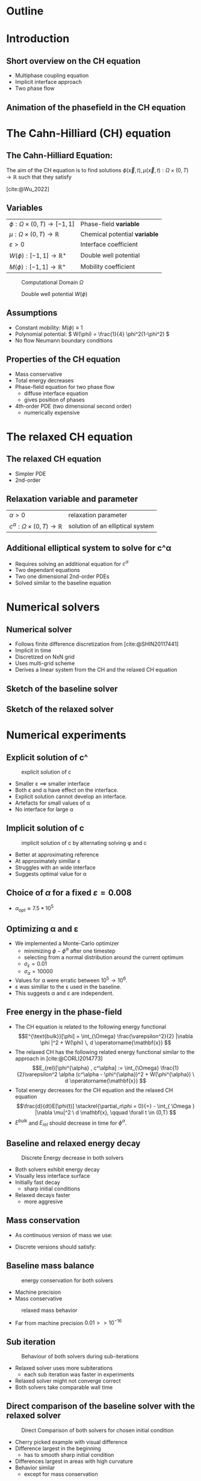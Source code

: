 #+subtitle: A numerical method on the Cahn-Hilliard equation
#+subtitle: and its relaxed variation
#+BIBLIOGRAPHY: ~/org/resources/bibliography/refs.bib
#+OPTIONS: timestamp:nil toc:nil num:nil
#+PROPERTY: header-args:julia :output-dir images :eval never :noweb no-export
#+PROPERTY: header-args:julia-vterm :output-dir images :exports results :noweb no-export :eval yes :session jl :cache yes
#+REVEAL_THEME: css/theme/unistuttgart.css
#+reveal_academic_title: t
#+reveal_extra_options: width: "100%", height: "100%", margin: 0, minScale: 1, maxScale: 1
#+reveal_title_slide: title.html
#+reveal_trans: fade
#+reveal_extra_css: css/extra.css
# #+OPTIONS: reveal_single_file:t#
#+REVEAL_ROOT: https://cdn.jsdelivr.net/npm/reveal.js
# #+REVEAL_ROOT: ./reveal.js-master


* Outline
:PROPERTIES:
 :UNNUMBERED: notoc
:END:
#+reveal_toc:  headlines:1
* Introduction
:PROPERTIES:
:html_headline_class: unis-section-title
:reveal_extra_attr: class="unis-blue-background"
:END:
** Short overview on the CH equation
+ Multiphase coupling equation
+ Implicit interface approach
+ Two phase flow
** Animation of the phasefield in the CH equation
[[file:images/iteration.gif]]

* The Cahn-Hilliard (CH) equation
:PROPERTIES:
:html_headline_class: unis-section-title
:reveal_extra_attr: class="unis-blue-background"
:END:
** The Cahn-Hilliard Equation:
:PROPERTIES:
:reveal_extra_attr: data-auto-animate
:END:
The aim of the CH equation is to find solutions \( \phi(\vec{x} , t) , \mu(\vec{x} , t): \Omega \times (0,T) \to \mathbb{R} \) such that they satisfy
#+ATTR_REVEAL: :data-id eq
#+name: eq:initial-value-problem
\begin{equation}
\begin{aligned}
\partial_{t}\phi(x,t) &=  \nabla \cdot(M(\phi)\nabla\mu),\\
\mu &= - \varepsilon^2 \Delta\phi  + W'(\phi), & &\text{in} \, \Omega \times (0,T),\\
-\nabla\mu \cdot \mathbf{n} &= 0,\\
\nabla\phi \cdot \mathbf{n} &= 0, & &\text{on} \, \partial\Omega \times (0,T), \\
\phi(x,0) &= \phi^0(x) \,, & &\text{in} \, \Omega
\end{aligned}
\end{equation}
[cite:@Wu_2022]
** Variables
#+Reveal_html: <div style="display: flex;justify-content: center;">
| \( \phi : \Omega \times (0,T) \to [-1,1] \) | Phase-field *variable*        |
| \( \mu : \Omega \times (0,T) \to \mathbb{R} \)   | Chemical potential *variable* |
| \( \varepsilon > 0 \)           | Interface coefficient       |
| \( W(\phi): [-1,1] \to \mathbb{R}^+ \)  | Double well potential       |
| \( M(\phi): [-1,1] \to \mathbb{R}^+ \)  | Mobility coefficient        |
#+reveal_html: </div>
#+reveal: split
#+REVEAL_HTML: <div style="display: grid; grid-template-columns: auto auto; padding: 5rem; justify-content: center">
#+caption: Computational Domain \( \Omega \)
#+name: fig:domain
[[file:images/domain.svg]]
#+caption: Double well potential \( W(\phi) \)
#+name: fig:double-well
[[file:images/double-well.svg]]
** Assumptions
#+attr_reveal: :frag (appear)
+ Constant mobility: \( M(\phi) \equiv 1 \)
+ Polynomial potential: \( W(\phi) = \frac{1}{4} \phi^2(1-\phi^2) \)
+ No flow Neumann boundary conditions
** Properties of the CH equation
:PROPERTIES:
:html_headline_class: unis-subsection-title
:END:
#+attr_reveal: :frag (appear)
+ Mass conservative
+ Total energy decreases
+ Phase-field equation for two phase flow
  + diffuse interface equation
  + gives position of phases
+ 4th-order PDE (two dimensional second order)
  + numerically expensive
* The relaxed CH equation
:PROPERTIES:
:html_headline_class: unis-section-title
:reveal_extra_attr: class="unis-blue-background"
:END:
** The relaxed CH equation
:PROPERTIES:
:reveal_extra_attr: data-auto-animate
:html_headline_class: unis-subsection-title
:END:
#+name: eq:relaxed-cahn-hilliard
\begin{equation}
\begin{aligned}
\partial_t \phi^\alpha(x,t)  &= \Delta \mu \,,\\
\mu &= \varepsilon ^2 \alpha(c^\alpha - \phi^\alpha) + W'(\phi^{\alpha}) .
\end{aligned}
\end{equation}
+ Simpler PDE
+ 2nd-order

** Relaxation variable and parameter
#+Reveal_html: <div style="display: flex;justify-content: center;">
| \( \alpha > 0 \) | relaxation parameter |
| \( c^{\alpha}:\Omega \times (0,T) \to \mathbb{R}\)     | solution of an elliptical system |
#+Reveal_html: </div>
** Additional elliptical system to solve for c^\alpha
#+name: eq:elliptical-equation
\begin{align}
- \Delta c^\alpha  + \alpha c^a &= \alpha \phi ^\alpha,
\end{align}
#+attr_reveal: :frag (appear)
+ Requires solving an additional equation for \( c^\alpha \)
+ Two dependant equations
+ Two one dimensional 2nd-order PDEs
+ Solved similar to the baseline equation
* Numerical solvers
:PROPERTIES:
:html_headline_class: unis-section-title
:reveal_extra_attr: class="unis-blue-background"
:END:
** Numerical solver
#+attr_reveal: :frag (appear)
+ Follows finite difference discretization from [cite:@SHIN20117441]
+ Implicit in time
+ Discretized on NxN grid
+ Uses multi-grid scheme
+ Derives a linear system from the CH and the relaxed CH equation
** Sketch of the baseline solver
[[file:images/Two-grid-scheme.svg]]
** Sketch of the relaxed solver
[[file:images/Two-grid-scheme-relaxed.svg]]
* Numerical experiments
:PROPERTIES:
:html_headline_class: unis-section-title
:reveal_extra_attr: class="unis-blue-background"
:END:
** Explicit solution of c^\aplha
#+REVEAL_HTML: <div style="display: grid; grid-template-columns: 2fr 1fr; padding: 5rem; justify-content: center">

#+caption: explicit solution of c
#+name: fig:relaxed-smooth-eval
[[file:images/explicit-elips-smooth.svg]]

#+reveal_html: <div>
#+attr_reveal: :frag (appear)
+ Smaller \varepsilon \(\implies\) smaller interface
+ Both \varepsilon and \alpha have effect on the interface.
+ Explicit solution cannot develop an interface.
+ Artefacts for small values of \alpha
+ No interface for large \alpha
#+reveal_html: </div>
** Implicit solution of c
#+REVEAL_HTML: <div style="display: grid; grid-template-columns: 2fr 1fr; padding: 5rem; justify-content: center">
#+caption: implicit solution of c by alternating solving \phi and c
#+name: fig:alternating-elips-smooth
[[file:images/alternating-elips-smooth.svg]]

#+reveal_html: <div>
#+attr_reveal: :frag (appear)
+ Better at approximating reference
+ At approximately simillar \varepsilon
+ Struggles with an wide interface
+ Suggests optimal value for \alpha
#+reveal_html: </div>
** Choice of \( \alpha \) for a fixed \( \varepsilon = 0.008 \)
#+REVEAL_HTML: <div style="display: grid; grid-template-columns: 2fr 1fr; padding: 5rem; justify-content: center">
#+name: fig:alpha-error
[[file:images/alpha-error.svg]]

#+reveal_html: <div>
#+attr_reveal: :frag (appear)
+  \(\alpha_{opt} \approx 7.5* 10^5\)
#+reveal_html: </div>
** Optimizing \alpha and \varepsilon
+ We implemented a Monte-Carlo optimizer
  + minimizing \(\phi - \phi^\alpha\) after one timestep
  + selecting from a normal distribution around the current optimum
  + \(\sigma_\varepsilon = 0.01\)
  + \(\sigma_\alpha = 10000\)
+ Values for \alpha were erratic between \(10^5 \to 10^6\).
+ \varepsilon was simillar to the \varepsilon used in the baseline.
+ This suggests \alpha and \varepsilon are independent.

** Free energy in the phase-field
# #+REVEAL_HTML: <div style="display: grid; grid-template-columns: auto auto; padding: 5rem;">
#+attr_reveal: :frag (appear)
+ The CH equation is related to the following energy functional
   \[E^{\text{bulk}}[\phi] = \int_{\Omega} \frac{\varepsilon^2}{2} |\nabla \phi |^2 + W(\phi) \, d \operatorname{\mathbf{x}}  \]
+ The relaxed CH has the following related energy functional similar to the approach in [cite:@CORLI2014773]
   \[E_{rel}[\phi^{\alpha} , c^\alpha] := \int_{\Omega}  \frac{1}{2}\varepsilon^2 \alpha (c^\alpha - \phi^{\alpha})^2 + W(\phi^{\alpha}) \ d \operatorname{\mathbf{x}} \]
+ Total energy decreases for the CH equation and the relaxed CH equation
   \[\frac{d}{dt}E[\phi(t)]  \stackrel{\partial_n\phi = 0}{=} - \int_{ \Omega } |\nabla \mu|^2 \ d \mathbf{x}, \qquad \forall t \in (0,T) \]
+ \( E^{bulk} \) and \( E_{rel} \) should decrease in time for \( \phi^{\alpha} \).

** Baseline and relaxed energy decay
#+REVEAL_HTML: <div style="display: grid; grid-template-columns: 2fr 1fr; padding: 5rem; justify-content: center">
#+caption: Discrete Energy decrease in both solvers
#+name: fig:relaxed-energy-balance
[[file:images/relaxed-energy-balance.svg]]
#+reveal_html: <div>
#+attr_reveal: :frag (appear)
+ Both solvers exhibit energy decay
+ Visually less interface surface
+ Initially fast decay
  + sharp initial conditions
+ Relaxed decays faster
  + more aggresive
#+reveal_html: </div>

** Mass conservation
+ As continuous version of mass we use:
\begin{equation}
\frac{d}{d t} \int_{\Omega} \phi ~\mathrm{d} \operatorname{\mathbf{x}} = 0
\end{equation}
+ Discrete versions should satisfy:
\begin{equation}
\sum_{i,j \in \Omega} \frac{\phi_{ij}^{n} - \phi_{ij}^{n+1}}{\Delta t} = 0
\end{equation}
** Baseline mass balance
#+REVEAL_HTML: <div style="display: grid; grid-template-columns: 2fr 1fr; padding: 5rem; justify-content: center">
#+caption:  energy conservation for both solvers
#+name: fig:mass-balance
[[file:images/mass_balance.svg]]
#+reveal_html: <div>
#+attr_reveal: :frag (appear)
+ Machine precision
+ Mass conservative
#+reveal_html: </div>
#+Reveal: split
#+caption: relaxed mass behavior
#+name: fig:relaxed-mass-balance
[[file:images/relaxed-mass-balance.svg]]
#+reveal_html: <div>
#+attr_reveal: :frag (appear)
+ Far from machine precision \(0.01 >> 10^{-16}\)
#+reveal_html: </div>
** Sub iteration
#+REVEAL_HTML: <div style="display: grid; grid-template-columns: 2fr 1fr; padding: 5rem; justify-content: center">
#+caption: Behaviour of both solvers during sub-iterations
#+name: fig:relaxed-convergence
[[file:images/relaxed-convergence.svg]]
#+reveal_html: <div>
#+attr_reveal: :frag (appear)
+ Relaxed solver uses more subiterations
  + each sub iteration was faster in experiments
+ Relaxed solver might not converge  correct
+ Both solvers take comparable wall time
#+reveal_html: </div>
** Direct comparison of the baseline solver with the relaxed solver
#+REVEAL_HTML: <div style="display: grid; grid-template-rows: 2fr 1fr; padding: 5rem; justify-content: center">
#+caption: Direct Comparison of both solvers for chosen initial condition
#+name: fig:comparison
[[file:images/relaxed-comparison.gif]]
#+reveal_html: <div>
#+attr_reveal: :frag (appear)
+ Cherry picked example with visual difference
+ Difference largest in the beginning
  + has to smooth sharp initial condition
+ Differences largest in areas with high curvature
+ Behavior similar
  + except for mass conservation
#+reveal_html: </div>


* Conclusion
:PROPERTIES:
:html_headline_class: unis-section-title
:reveal_extra_attr: class="unis-blue-background"
:END:
#+Reveal: split
+ Baseline is mass conservative.
+ Relaxed solver is not mass conservative.
+ Results are qualitatively similar.
  + differences occur mostly with high curvature
+ Relaxed solver depends on optimal \( \alpha \).
+ The elliptical system has to be solved implicitly.
** Open points
+ Runtime evaluations
+ Parallel Jacoby solver
  + no multi-grid
+ Analytical convergence of the relaxation

* References
#+print_bibliography:
* Appendix
** Discretization
:PROPERTIES:
:html_headline_class: unis-section-title
:reveal_extra_attr: class="unis-blue-background"
:END:
*** Domain
\begin{equation}
\Omega_d = \left\{ i,j \mid i,j \in \mathbb{N} \,, i,j \in [2,N+1] \right\}
\end{equation}
\begin{equation}
\begin{aligned}
\phi_{ij}^n: \Omega_d \times \left\{ 0, \dots  \right\} &\to \mathbb{R}\\
\mu_{ij}^n: \Omega_d \times \left\{ 0, \dots \right\} &\to \mathbb{R}
\end{aligned}
\end{equation}
\begin{align*}
G_{ij} &=
\begin{cases}
1, & i,j \in [2,N+1]  \\
0, & \text{else}
\end{cases}
\end{align*}
*** Finite Differences
\begin{align}
D_x\phi^{n+1,m}_{i+\frac{1}{2} j} &= \frac{\phi^{n+1,m}_{i+1j} - \phi^{n+1,m}_{ij}}{h} & D_y\phi^{n+1,m}_{ij+\frac{1}{2}} &= \frac{\phi^{n+1,m}_{ij+1} - \phi^{n+1,m}_{ij}}{h}
\end{align}
We define \( D_x\mu_{ij}^{n+\frac{1}{2},m} , D_y\mu_{ij}^{n+\frac{1}{2},m} \) in the same way.
*** Discrete CH equation
:PROPERTIES:
:reveal_extra_attr: data-auto-animate
:END:
#+name: eq:discrete-cahn-hilliard
\begin{equation}
\begin{aligned}
\frac{\phi_{ij}^{n+1} - \phi_{ij}^n}{\Delta t}  &=  \nabla _d \cdot (G_{ij} \nabla_d \mu_{ij}^{n+\frac{1}{2}} )  \,, \\
 \mu_{ij}^{n+\frac{1}{2}} &= 2\phi_{ij}^{n+1} - \varepsilon^2  \nabla_d \cdot  (G_{ij} \nabla _d \phi_{ij}^{n+1} ) + W'(\phi_{ij}^n) - 2\phi _{ij}^n \,,
\end{aligned}
\end{equation}
*** Discrete CH equation
:PROPERTIES:
:reveal_extra_attr: data-auto-animate
:END:
#+name: eq:discrete-relaxed-cahn-hilliard
\begin{equation}
\begin{aligned}
\frac{\phi_{ij}^{n+1,\alpha} - \phi_{ij}^{n,\alpha}}{\Delta t}  &=  \nabla _d \cdot (G_{ij} \nabla_d \mu_{ij}^{n+\frac{1}{2},\alpha} )  \,,\\
 \mu_{ij}^{n+\frac{1}{2},\alpha} &= 2\phi_{ij}^{n+1,\alpha} - \varepsilon^2 a(c_{ij}^{n+1,\alpha} - \phi_{ij}^{n+1,\alpha})  + W'(\phi_{ij}^{n,\alpha}) - 2\phi _{ij}^{n,\alpha} \,.
\end{aligned}
\end{equation}
*** b
\begin{align*}
\begin{pmatrix}
\zeta^n_{ij}
 \\
\psi^n_{ij}
\end{pmatrix}
&=
\begin{pmatrix}
\frac{\phi_{ij}^{n}}{\Delta t}\\
W'(\phi_{ij}^n) - 2\phi_{ij}^n
\end{pmatrix}
.
\end{align*}


# #+PRINT_BIBLIOGRAPHY:

*** Time
#+caption: Behaviour of both solvers when varying time-step size
#+name: fig:relaxed-stability-in-time
[[file:images/relaxed-time-stability.svg]]


** Solver details
*** Discretized form of the CH equation :
:PROPERTIES:
:reveal_extra_attr: data-auto-animate
:END:
#+ATTR_REVEAL: :data-id eq
\begin{equation}
\begin{aligned}
\partial_{t}\phi(x,t) &=  \nabla \cdot(M(\phi)\nabla\mu), \\
\mu &= - \varepsilon^2 \Delta\phi  + W'(\phi),
\end{aligned}
\end{equation}
+ semi implicit in time
+ centered difference in space [cite:@SHIN20117441] .
*** Discretized form of the Ch equation :
:PROPERTIES:
:reveal_extra_attr: data-auto-animate
:END:


#+ATTR_REVEAL: :data-id eq
#+caption: red terms are explicit blue terms implicit in time
#+name: eq:discrete-cahn-hilliard
\begin{equation}
\begin{aligned}
\frac{\color{RoyalBlue}{\phi_{ij}^{n+1}} - \color{Maroon}{\phi_{ij}^n}}{\Delta t}  &=  \color{RoyalBlue}{\nabla _d \cdot (G_{ij} \nabla_d \mu_{ij}^{n+\frac{1}{2}} )}  \,, \\
 \color{RoyalBlue}{\mu_{ij}^{n+\frac{1}{2}}} &= \color{RoyalBlue}{2\phi_{ij}^{n+1}} - \varepsilon^2  \color{RoyalBlue}{\nabla_d \cdot  (G_{ij} \nabla _d \phi_{ij}^{n+1} )} + \color{Maroon}{W'(\phi_{ij}^n) - 2\phi _{ij}^n} \,,
\end{aligned}
\end{equation}
+ semi implicit in time
+ centered difference in space [cite:@SHIN20117441] .
*** Variables
#+Reveal_html: <div style="display: flex;justify-content: center;">
| \( b \)   | \( b = DL \cdot \left( \phi_{ij}^{n+1} , \mu_{ij}^{n+\frac{1}{2}} \right)^T - L \left(  \phi_{ij}^{n+1} , \mu_{ij}^{n+\frac{1}{2}}  \right) \) |
| \( DL \)  | Jacobian of \( L \)                                    |
| \( \color{RoyalBlue}{L} \) | Implicit terms of the discrete CH equation |
| \( \color{Maroon}{\left( \zeta_{ij}^n , \psi_{ij}^{n} \right)} \) | Explicit terms of the discrete CH equation |
| \( \Omega_d \) | discrete version of the computational domain \( \Omega \)   |
#+Reveal_html: </div>
